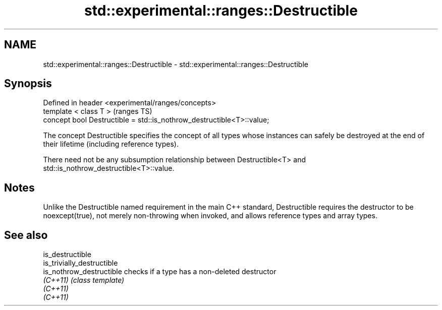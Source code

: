 .TH std::experimental::ranges::Destructible 3 "2020.03.24" "http://cppreference.com" "C++ Standard Libary"
.SH NAME
std::experimental::ranges::Destructible \- std::experimental::ranges::Destructible

.SH Synopsis
   Defined in header <experimental/ranges/concepts>
   template < class T >                                                 (ranges TS)
   concept bool Destructible = std::is_nothrow_destructible<T>::value;

   The concept Destructible specifies the concept of all types whose instances can safely be destroyed at the end of their lifetime (including reference types).

   There need not be any subsumption relationship between Destructible<T> and std::is_nothrow_destructible<T>::value.

.SH Notes

   Unlike the Destructible named requirement in the main C++ standard, Destructible requires the destructor to be noexcept(true), not merely non-throwing when invoked, and allows reference types and array types.

.SH See also

   is_destructible
   is_trivially_destructible
   is_nothrow_destructible   checks if a type has a non-deleted destructor
   \fI(C++11)\fP                   \fI(class template)\fP
   \fI(C++11)\fP
   \fI(C++11)\fP
